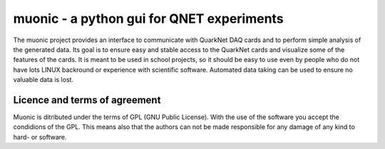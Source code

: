 muonic - a python gui for QNET experiments
===========================================

The muonic project provides an interface to communicate with QuarkNet DAQ cards and to perform simple analysis of the generated data.
Its goal is to ensure easy and stable access to the QuarkNet cards and visualize some of the features of the cards. It is meant to be used in school projects, so it should be easy to use even by people who do not have lots LINUX backround or experience with scientific software. Automated data taking can be used to ensure no valuable data is lost.

Licence and terms of agreement
-------------------------------

Muonic is ditributed under the terms of GPL (GNU Public License). With the use of the software you accept the condidions of the GPL. This means also that the authors can not be made responsible for any damage of any kind to hard- or software.
